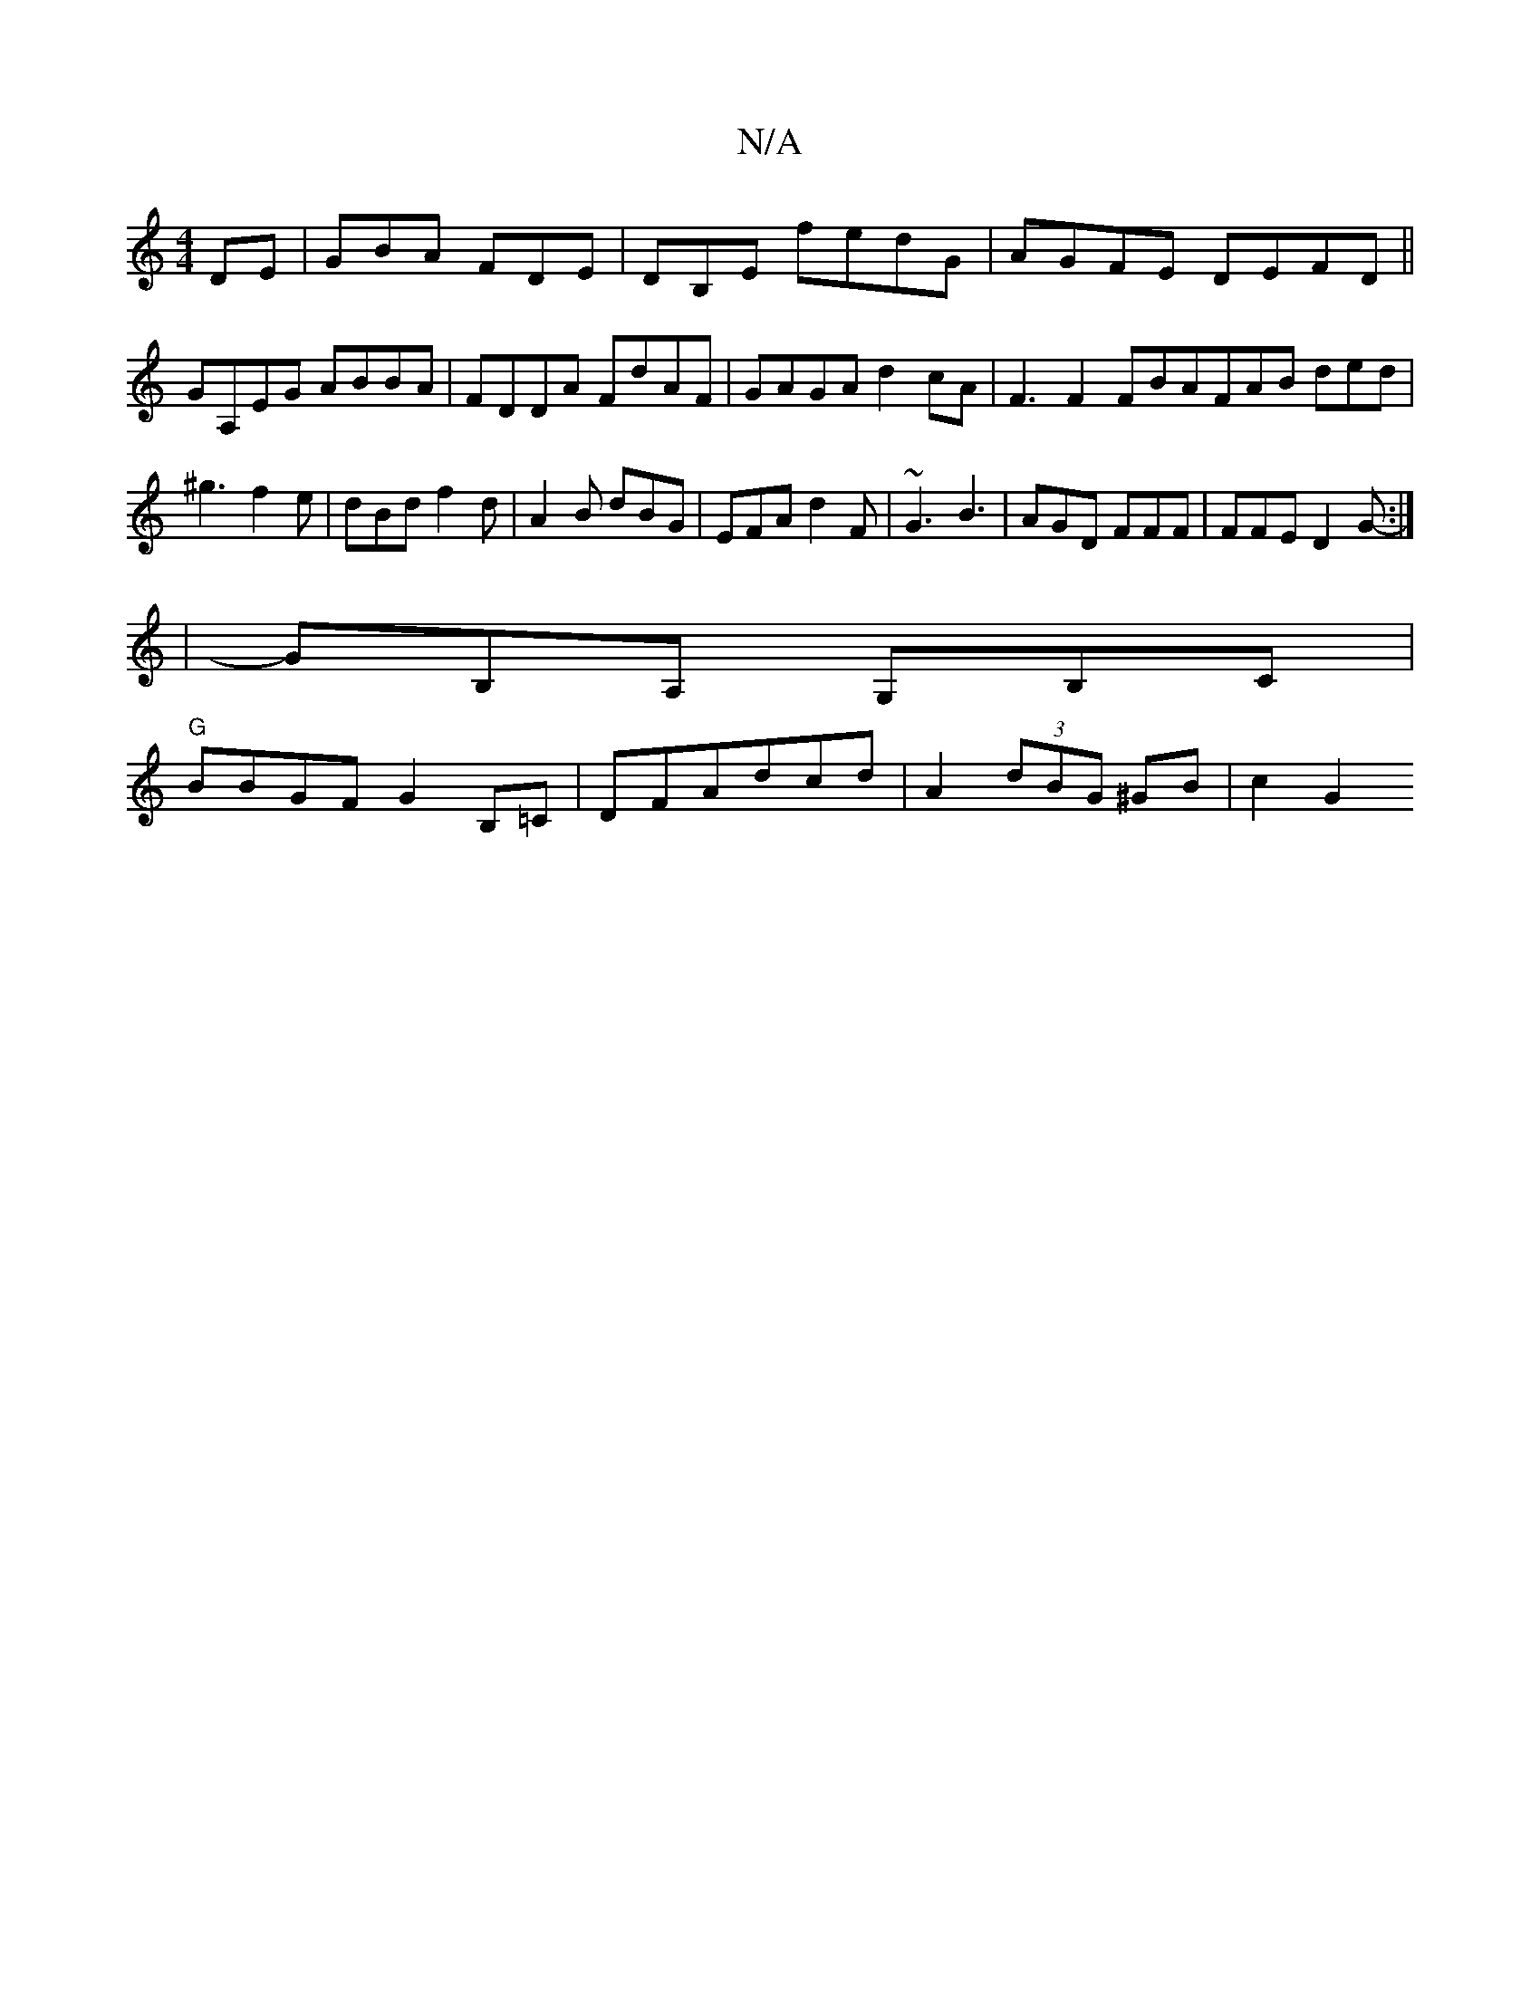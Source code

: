 X:1
T:N/A
M:4/4
R:N/A
K:Cmajor
DE|GBA FDE|DB,E fedG | AGFE DEFD||
GA,EG ABBA|FDDA FdAF|GAGA d2 cA | F3 F2FBAFAB ded|^g3 f2e|dBd f2d|A2B dBG|EFA d2F|~G3 B3|AGD FFF|FFE D2G:|
-|GB,A, G,B,C |
"G"BBGF G2B,=C|DFAdcd| A2 (3dBG ^GB | c2G2